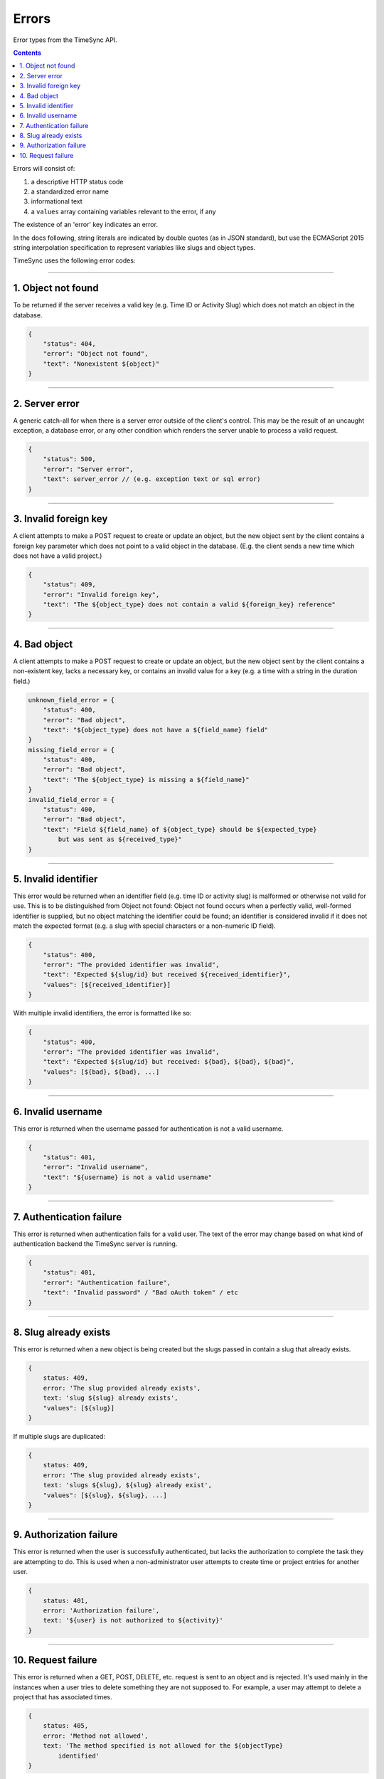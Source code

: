 .. _draft_errors:

======
Errors
======

Error types from the TimeSync API.

.. contents::

Errors will consist of:

#) a descriptive HTTP status code
#) a standardized error name
#) informational text
#) a ``values`` array containing variables relevant to the error, if any

The existence of an 'error' key indicates an error.

In the docs following, string literals are indicated by double quotes (as in
JSON standard), but use the ECMAScript 2015 string interpolation specification
to represent variables like slugs and object types.

TimeSync uses the following error codes:

-------------------

1. Object not found
-------------------

To be returned if the server receives a valid key (e.g. Time ID or Activity
Slug) which does not match an object in the database.

.. code-block:: javascript

    {
        "status": 404,
        "error": "Object not found",
        "text": "Nonexistent ${object}"
    }

---------------

2. Server error
---------------

A generic catch-all for when there is a server error outside of the client's
control.  This may be the result of an uncaught exception, a database error, or
any other condition which renders the server unable to process a valid request.

.. code-block:: javascript

    {
        "status": 500,
        "error": "Server error",
        "text": server_error // (e.g. exception text or sql error)
    }

----------------------

3. Invalid foreign key
----------------------

A client attempts to make a POST request to create or update an object, but the
new object sent by the client contains a foreign key parameter which does not
point to a valid object in the database. (E.g. the client sends a new time
which does not have a valid project.)

.. code-block:: javascript

    {
        "status": 409,
        "error": "Invalid foreign key",
        "text": "The ${object_type} does not contain a valid ${foreign_key} reference"
    }

-------------

4. Bad object
-------------

A client attempts to make a POST request to create or update an object, but the
new object sent by the client contains a non-existent key, lacks a necessary
key, or contains an invalid value for a key (e.g. a time with a string in the
duration field.)

.. code-block:: javascript

    unknown_field_error = {
        "status": 400,
        "error": "Bad object",
        "text": "${object_type} does not have a ${field_name} field"
    }
    missing_field_error = {
        "status": 400,
        "error": "Bad object",
        "text": "The ${object_type} is missing a ${field_name}"
    }
    invalid_field_error = {
        "status": 400,
        "error": "Bad object",
        "text": "Field ${field_name} of ${object_type} should be ${expected_type}
            but was sent as ${received_type}"
    }

---------------------

5. Invalid identifier
---------------------

This error would be returned when an identifier field (e.g. time ID or activity
slug) is malformed or otherwise not valid for use. This is to be distinguished
from Object not found: Object not found occurs when a perfectly valid,
well-formed identifier is supplied, but no object matching the identifier could
be found; an identifier is considered invalid if it does not match the expected
format (e.g. a slug with special characters or a non-numeric ID field).

.. code-block:: javascript

    {
        "status": 400,
        "error": "The provided identifier was invalid",
        "text": "Expected ${slug/id} but received ${received_identifier}",
        "values": [${received_identifier}]
    }

With multiple invalid identifiers, the error is formatted like so:

.. code-block:: javascript

    {
        "status": 400,
        "error": "The provided identifier was invalid",
        "text": "Expected ${slug/id} but received: ${bad}, ${bad}, ${bad}",
        "values": [${bad}, ${bad}, ...]
    }

-------------------

6. Invalid username
-------------------

This error is returned when the username passed for authentication is not a
valid username.

.. code-block:: javascript

    {
        "status": 401,
        "error": "Invalid username",
        "text": "${username} is not a valid username"
    }

-------------------------

7. Authentication failure
-------------------------

This error is returned when authentication fails for a valid user. The text of
the error may change based on what kind of authentication backend the TimeSync
server is running.

.. code-block:: javascript

    {
        "status": 401,
        "error": "Authentication failure",
        "text": "Invalid password" / "Bad oAuth token" / etc
    }

----------------------

8. Slug already exists
----------------------

This error is returned when a new object is being created but the slugs passed
in contain a slug that already exists.

.. code-block:: javascript

    {
        status: 409,
        error: 'The slug provided already exists',
        text: 'slug ${slug} already exists',
        "values": [${slug}]
    }

If multiple slugs are duplicated:

.. code-block:: javascript

    {
        status: 409,
        error: 'The slug provided already exists',
        text: 'slugs ${slug}, ${slug} already exist',
        "values": [${slug}, ${slug}, ...]
    }

------------------------

9. Authorization failure
------------------------

This error is returned when the user is successfully authenticated, but lacks
the authorization to complete the task they are attempting to do. This is used
when a non-administrator user attempts to create time or project entries for
another user.

.. code-block:: javascript

    {
        status: 401,
        error: 'Authorization failure',
        text: '${user} is not authorized to ${activity}'
    }

-------------------

10. Request failure
-------------------

This error is returned when a GET, POST, DELETE, etc. request is sent to an
object and is rejected. It's used mainly in the instances when a user tries to
delete something they are not supposed to. For example, a user may attempt to
delete a project that has associated times.

.. code-block:: javascript

    {
        status: 405,
        error: 'Method not allowed',
        text: 'The method specified is not allowed for the ${objectType}
            identified'
    }
